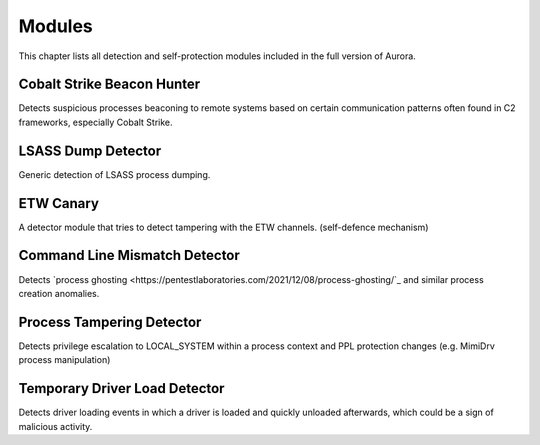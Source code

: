 Modules
=======

This chapter lists all detection and self-protection modules included in the full version of Aurora.

Cobalt Strike Beacon Hunter
---------------------------

Detects suspicious processes beaconing to remote systems based on certain communication patterns often found in C2 frameworks, especially Cobalt Strike. 

LSASS Dump Detector
-------------------

Generic detection of LSASS process dumping.

ETW Canary 
----------

A detector module that tries to detect tampering with the ETW channels. (self-defence mechanism)

Command Line Mismatch Detector 
------------------------------

Detects `process ghosting <https://pentestlaboratories.com/2021/12/08/process-ghosting/`_ and similar process creation anomalies. 

Process Tampering Detector
--------------------------

Detects privilege escalation to LOCAL_SYSTEM within a process context and PPL protection changes (e.g. MimiDrv process manipulation)

Temporary Driver Load Detector
------------------------------

Detects driver loading events in which a driver is loaded and quickly unloaded afterwards, which could be a sign of malicious activity.